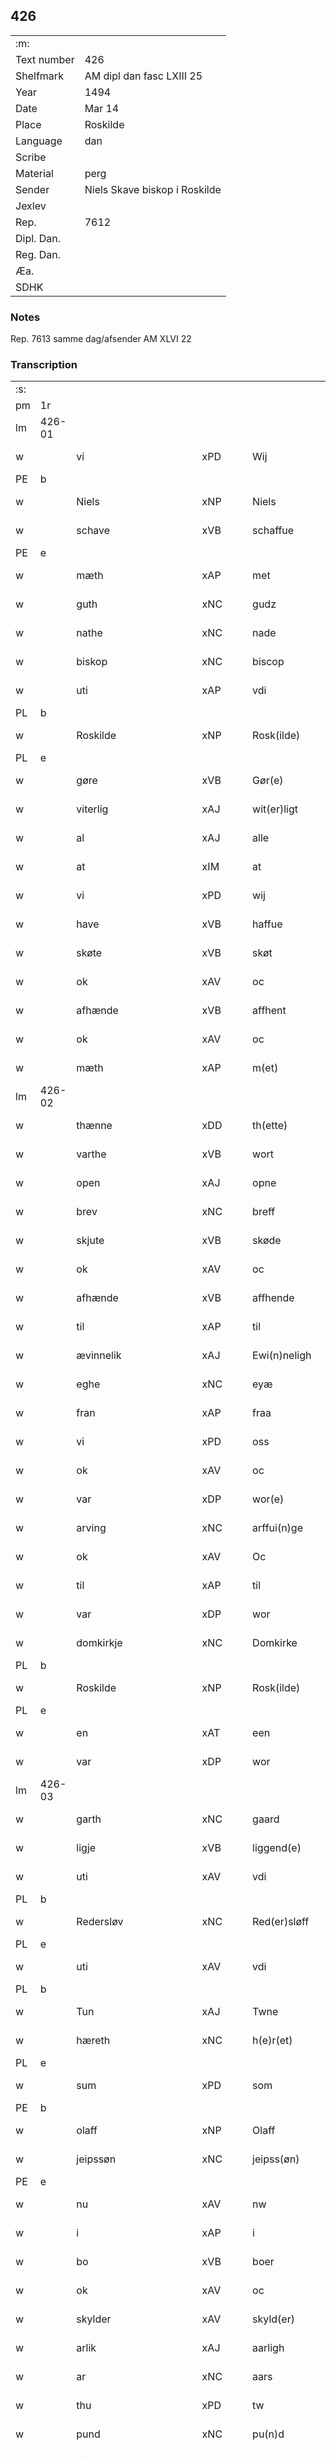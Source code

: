 ** 426
| :m:         |                               |
| Text number | 426                           |
| Shelfmark   | AM dipl dan fasc LXIII 25     |
| Year        | 1494                          |
| Date        | Mar 14                        |
| Place       | Roskilde                      |
| Language    | dan                           |
| Scribe      |                               |
| Material    | perg                          |
| Sender      | Niels Skave biskop i Roskilde |
| Jexlev      |                               |
| Rep.        | 7612                          |
| Dipl. Dan.  |                               |
| Reg. Dan.   |                               |
| Æa.         |                               |
| SDHK        |                               |

*** Notes
Rep. 7613 samme dag/afsender AM XLVI 22

*** Transcription
| :s: |        |                          |                |   |   |                       |                     |             |   |   |        |     |   |   |    |               |
| pm  | 1r     |                          |                |   |   |                       |                     |             |   |   |        |     |   |   |    |               |
| lm  | 426-01 |                          |                |   |   |                       |                     |             |   |   |        |     |   |   |    |               |
| w   |        | vi                       | xPD            |   |   | Wij                   | Wij                 |             |   |   |        | dan |   |   |    |        426-01 |
| PE  | b      |                          |                |   |   |                       |                     |             |   |   |        |     |   |   |    |               |
| w   |        | Niels                    | xNP            |   |   | Niels                 | Nıel               |             |   |   |        | dan |   |   |    |        426-01 |
| w   |        | schave                   | xVB            |   |   | schaffue              | ſchaffue            |             |   |   |        | dan |   |   |    |        426-01 |
| PE  | e      |                          |                |   |   |                       |                     |             |   |   |        |     |   |   |    |               |
| w   |        | mæth                     | xAP            |   |   | met                   | met                 |             |   |   |        | dan |   |   |    |        426-01 |
| w   |        | guth                     | xNC            |   |   | gudz                  | gudz                |             |   |   |        | dan |   |   |    |        426-01 |
| w   |        | nathe                    | xNC            |   |   | nade                  | nade                |             |   |   |        | dan |   |   |    |        426-01 |
| w   |        | biskop                   | xNC            |   |   | biscop                | bıſcop              |             |   |   |        | dan |   |   |    |        426-01 |
| w   |        | uti                      | xAP            |   |   | vdi                   | vdı                 |             |   |   |        | dan |   |   |    |        426-01 |
| PL  | b      |                          |                |   |   |                       |                     |             |   |   |        |     |   |   |    |               |
| w   |        | Roskilde                 | xNP            |   |   | Rosk(ilde)            | Roſkꝭͤ               |             |   |   |        | dan |   |   |    |        426-01 |
| PL  | e      |                          |                |   |   |                       |                     |             |   |   |        |     |   |   |    |               |
| w   |        | gøre                     | xVB            |   |   | Gør(e)                | Gøꝛ                |             |   |   |        | dan |   |   |    |        426-01 |
| w   |        | viterlig                 | xAJ            |   |   | wit(er)ligt           | wıtligt            |             |   |   |        | dan |   |   |    |        426-01 |
| w   |        | al                       | xAJ            |   |   | alle                  | alle                |             |   |   |        | dan |   |   |    |        426-01 |
| w   |        | at                       | xIM            |   |   | at                    | at                  |             |   |   |        | dan |   |   |    |        426-01 |
| w   |        | vi                       | xPD            |   |   | wij                   | wij                 |             |   |   |        | dan |   |   |    |        426-01 |
| w   |        | have                     | xVB            |   |   | haffue                | haffue              |             |   |   |        | dan |   |   |    |        426-01 |
| w   |        | skøte                    | xVB            |   |   | skøt                  | ſkøt                |             |   |   |        | dan |   |   |    |        426-01 |
| w   |        | ok                       | xAV            |   |   | oc                    | oc                  |             |   |   |        | dan |   |   |    |        426-01 |
| w   |        | afhænde                  | xVB            |   |   | affhent               | affhent             |             |   |   |        | dan |   |   |    |        426-01 |
| w   |        | ok                       | xAV            |   |   | oc                    | oc                  |             |   |   |        | dan |   |   |    |        426-01 |
| w   |        | mæth                     | xAP            |   |   | m(et)                 | mꝫ                  |             |   |   |        | dan |   |   |    |        426-01 |
| lm  | 426-02 |                          |                |   |   |                       |                     |             |   |   |        |     |   |   |    |               |
| w   |        | thænne                   | xDD            |   |   | th(ette)              | thꝫͤ                 |             |   |   |        | dan |   |   |    |        426-02 |
| w   |        | varthe                   | xVB            |   |   | wort                  | woꝛt                |             |   |   |        | dan |   |   |    |        426-02 |
| w   |        | open                     | xAJ            |   |   | opne                  | opne                |             |   |   |        | dan |   |   |    |        426-02 |
| w   |        | brev                     | xNC            |   |   | breff                 | bꝛeff               |             |   |   |        | dan |   |   |    |        426-02 |
| w   |        | skjute                   | xVB            |   |   | skøde                 | ſkøde               |             |   |   |        | dan |   |   |    |        426-02 |
| w   |        | ok                       | xAV            |   |   | oc                    | oc                  |             |   |   |        | dan |   |   |    |        426-02 |
| w   |        | afhænde                  | xVB            |   |   | affhende              | affhende            |             |   |   |        | dan |   |   |    |        426-02 |
| w   |        | til                      | xAP            |   |   | til                   | til                 |             |   |   |        | dan |   |   |    |        426-02 |
| w   |        | ævinnelik                | xAJ            |   |   | Ewi(n)neligh          | Ewı̅nelıgh           |             |   |   |        | dan |   |   |    |        426-02 |
| w   |        | eghe                     | xNC            |   |   | eyæ                   | eyæ                 |             |   |   |        | dan |   |   |    |        426-02 |
| w   |        | fran                     | xAP            |   |   | fraa                  | fraa                |             |   |   |        | dan |   |   |    |        426-02 |
| w   |        | vi                       | xPD            |   |   | oss                   | oſſ                 |             |   |   |        | dan |   |   |    |        426-02 |
| w   |        | ok                       | xAV            |   |   | oc                    | oc                  |             |   |   |        | dan |   |   |    |        426-02 |
| w   |        | var                      | xDP            |   |   | wor(e)                | woꝛ                |             |   |   |        | dan |   |   |    |        426-02 |
| w   |        | arving                   | xNC            |   |   | arffui(n)ge           | aꝛffuı̅ge            |             |   |   |        | dan |   |   |    |        426-02 |
| w   |        | ok                       | xAV            |   |   | Oc                    | Oc                  |             |   |   |        | dan |   |   |    |        426-02 |
| w   |        | til                      | xAP            |   |   | til                   | til                 |             |   |   |        | dan |   |   |    |        426-02 |
| w   |        | var                      | xDP            |   |   | wor                   | woꝛ                 |             |   |   |        | dan |   |   |    |        426-02 |
| w   |        | domkirkje                | xNC            |   |   | Domkirke              | Domkırke            |             |   |   |        | dan |   |   |    |        426-02 |
| PL  | b      |                          |                |   |   |                       |                     |             |   |   |        |     |   |   |    |               |
| w   |        | Roskilde                 | xNP            |   |   | Rosk(ilde)            | Roſkꝭͤ               |             |   |   |        | dan |   |   |    |        426-02 |
| PL  | e      |                          |                |   |   |                       |                     |             |   |   |        |     |   |   |    |               |
| w   |        | en                       | xAT            |   |   | een                   | ee                 |             |   |   |        | dan |   |   |    |        426-02 |
| w   |        | var                      | xDP            |   |   | wor                   | woꝛ                 |             |   |   |        | dan |   |   |    |        426-02 |
| lm  | 426-03 |                          |                |   |   |                       |                     |             |   |   |        |     |   |   |    |               |
| w   |        | garth                    | xNC            |   |   | gaard                 | gaaꝛd               |             |   |   |        | dan |   |   |    |        426-03 |
| w   |        | ligje                    | xVB            |   |   | liggend(e)            | lıggen             |             |   |   |        | dan |   |   |    |        426-03 |
| w   |        | uti                      | xAV            |   |   | vdi                   | vdi                 |             |   |   |        | dan |   |   |    |        426-03 |
| PL  | b      |                          |                |   |   |                       |                     |             |   |   |        |     |   |   |    |               |
| w   |        | Redersløv                | xNC            |   |   | Red(er)sløff          | Redſløff           |             |   |   |        | dan |   |   |    |        426-03 |
| PL  | e      |                          |                |   |   |                       |                     |             |   |   |        |     |   |   |    |               |
| w   |        | uti                      | xAV            |   |   | vdi                   | vdı                 |             |   |   |        | dan |   |   |    |        426-03 |
| PL  | b      |                          |                |   |   |                       |                     |             |   |   |        |     |   |   |    |               |
| w   |        | Tun                      | xAJ            |   |   | Twne                  | Twne                |             |   |   |        | dan |   |   |    |        426-03 |
| w   |        | hæreth                   | xNC            |   |   | h(e)r(et)             | h̅rꝭͭ                 |             |   |   |        | dan |   |   |    |        426-03 |
| PL  | e      |                          |                |   |   |                       |                     |             |   |   |        |     |   |   |    |               |
| w   |        | sum                      | xPD            |   |   | som                   | ſo                 |             |   |   |        | dan |   |   |    |        426-03 |
| PE  | b      |                          |                |   |   |                       |                     |             |   |   |        |     |   |   |    |               |
| w   |        | olaff                    | xNP            |   |   | Olaff                 | Olaff               |             |   |   |        | dan |   |   |    |        426-03 |
| w   |        | jeipssøn                 | xNC            |   |   | jeipss(øn)            | ȷeıpſ              |             |   |   |        | dan |   |   |    |        426-03 |
| PE  | e      |                          |                |   |   |                       |                     |             |   |   |        |     |   |   |    |               |
| w   |        | nu                       | xAV            |   |   | nw                    | nw                  |             |   |   |        | dan |   |   |    |        426-03 |
| w   |        | i                        | xAP            |   |   | i                     | i                   |             |   |   |        | dan |   |   | =  |        426-03 |
| w   |        | bo                       | xVB            |   |   | boer                  | boer                |             |   |   |        | dan |   |   | == |        426-03 |
| w   |        | ok                       | xAV            |   |   | oc                    | oc                  |             |   |   |        | dan |   |   |    |        426-03 |
| w   |        | skylder                  | xAV            |   |   | skyld(er)             | ſkyld              |             |   |   |        | dan |   |   |    |        426-03 |
| w   |        | arlik                    | xAJ            |   |   | aarligh               | aaꝛlıgh             |             |   |   |        | dan |   |   |    |        426-03 |
| w   |        | ar                       | xNC            |   |   | aars                  | aaꝛ                |             |   |   |        | dan |   |   |    |        426-03 |
| w   |        | thu                      | xPD            |   |   | tw                    | tw                  |             |   |   |        | dan |   |   |    |        426-03 |
| w   |        | pund                     | xNC            |   |   | pu(n)d                | pu̅d                 |             |   |   |        | dan |   |   |    |        426-03 |
| w   |        | bjug                     | xNC            |   |   | byg                   | byg                 |             |   |   |        | dan |   |   |    |        426-03 |
| w   |        | til                      | xAP            |   |   | til                   | tıl                 |             |   |   |        | dan |   |   |    |        426-03 |
| w   |        | landgilde                | xNC            |   |   | land¦gilde            | land¦gılde          |             |   |   |        | dan |   |   |    | 426-03—426-04 |
| w   |        | ok                       | xAV            |   |   | oc                    | oc                  |             |   |   |        | dan |   |   |    |        426-04 |
| w   |        | en                       | xAT            |   |   | een                   | ee                 |             |   |   |        | dan |   |   |    |        426-04 |
| w   |        | skilling                 | xNC            |   |   | s(killing)            |                    |             |   |   |        | dan |   |   |    |        426-04 |
| w   |        | grot                     | xNC            |   |   | g(rot)                | gꝭ                  |             |   |   |        | dan |   |   |    |        426-04 |
| w   |        | mæth                     | xAP            |   |   | m(et)                 | mꝫ                  |             |   |   |        | dan |   |   |    |        426-04 |
| w   |        | anner                    | xPD            |   |   | andr(e)               | andꝛ               |             |   |   |        | dan |   |   |    |        426-04 |
| w   |        | bithje                   | xVB            |   |   | bedher                | bedher              |             |   |   |        | dan |   |   |    |        426-04 |
| p   |        | /                        | XX             |   |   | /                     | /                   |             |   |   |        | dan |   |   |    |        426-04 |
| w   |        | mæth                     | xAP            |   |   | m(et)                 | mꝫ                  |             |   |   |        | dan |   |   |    |        426-04 |
| w   |        | alt                      | xAV            |   |   | alt                   | alt                 |             |   |   |        | dan |   |   |    |        426-04 |
| w   |        | fornævnd                 | xAJ            |   |   | for(nefnde)           | foꝛᷠͤ                 |             |   |   |        | dan |   |   |    |        426-04 |
| w   |        | gotzes                   | xVB            |   |   | gotzes                | gotze              |             |   |   |        | dan |   |   |    |        426-04 |
| w   |        | ræt                      | xAJ            |   |   | r(e)ttæ               | rttæ               |             |   |   |        | dan |   |   |    |        426-04 |
| w   |        | tilligjelse              | xNC            |   |   | tilligelsæ            | tıllıgelſæ          |             |   |   |        | dan |   |   |    |        426-04 |
| w   |        | sum                      | xRP            |   |   | Som                   | o                 |             |   |   |        | dan |   |   |    |        426-04 |
| w   |        | være                     | xVB            |   |   | ær                    | ær                  |             |   |   |        | dan |   |   |    |        426-04 |
| w   |        | aker                     | xNC            |   |   | agh(e)r               | aghꝛ̅                |             |   |   |        | dan |   |   |    |        426-04 |
| w   |        | æng                      | xNC            |   |   | æng                   | æng                 |             |   |   |        | dan |   |   |    |        426-04 |
| w   |        | skogh                    | xNC            |   |   | Skow                  | kow                |             |   |   |        | dan |   |   |    |        426-04 |
| w   |        | mark                     | xNC            |   |   | mark                  | maꝛk                |             |   |   |        | dan |   |   |    |        426-04 |
| w   |        | fiskevantn               | xAV            |   |   | fiskewantn            | fıſkewant          |             |   |   |        | dan |   |   |    |        426-04 |
| lm  | 426-05 |                          |                |   |   |                       |                     |             |   |   |        |     |   |   |    |               |
| w   |        | vat                      | xAJ            |   |   | wot                   | wot                 |             |   |   |        | dan |   |   |    |        426-05 |
| w   |        | ok                       | xAV            |   |   | oc                    | oc                  |             |   |   |        | dan |   |   |    |        426-05 |
| w   |        | thyr                     | xAJ            |   |   | tywrt                 | tywꝛt               |             |   |   |        | dan |   |   |    |        426-05 |
| w   |        | enchtet                  | lat            |   |   | enchtet               | enchtet             |             |   |   |        | dan |   |   |    |        426-05 |
| w   |        | vndtentake               | xVB            |   |   | vndt(e)ntaget         | vndtn̅taget          |             |   |   |        | dan |   |   |    |        426-05 |
| w   |        | mæth                     | xAP            |   |   | met                   | met                 |             |   |   |        | dan |   |   |    |        426-05 |
| w   |        | svadan                   | xAV            |   |   | swadant               | ſwadant             |             |   |   |        | dan |   |   |    |        426-05 |
| w   |        | forarth                  | xAJ            |   |   | forord                | foꝛoꝛd              |             |   |   |        | dan |   |   |    |        426-05 |
| w   |        | ok                       | xAV            |   |   | oc                    | oc                  |             |   |   |        | dan |   |   |    |        426-05 |
| w   |        | vilkor                   | xNC            |   |   | wilkor                | wılkoꝛ              |             |   |   |        | dan |   |   |    |        426-05 |
| w   |        | at                       | xIM            |   |   | At                    | At                  |             |   |   |        | dan |   |   |    |        426-05 |
| w   |        | kirkeværye               | xNC            |   |   | kirkewæryæ            | kirkewæꝛyæ          |             |   |   |        | dan |   |   |    |        426-05 |
| w   |        | til                      | xAP            |   |   | til                   | tıl                 |             |   |   |        | dan |   |   |    |        426-05 |
| w   |        | fornævnd                 | xAJ            |   |   | for(nefnde)           | foꝛͩͤ                 |             |   |   |        | dan |   |   |    |        426-05 |
| w   |        | var                      | xDP            |   |   | wor                   | woꝛ                 |             |   |   |        | dan |   |   |    |        426-05 |
| w   |        | domkirkje                | xNC            |   |   | Domkirke              | Domkırke            |             |   |   |        | dan |   |   |    |        426-05 |
| w   |        | sum                      | xRP            |   |   | som                   | ſo                 |             |   |   |        | dan |   |   |    |        426-05 |
| w   |        | nu                       | xAV            |   |   | nw                    | nw                  |             |   |   |        | dan |   |   |    |        426-05 |
| lm  | 426-06 |                          |                |   |   |                       |                     |             |   |   |        |     |   |   |    |               |
| w   |        | are                      | xNC            |   |   | ar(e)                 | aꝛ                 |             |   |   |        | dan |   |   |    |        426-06 |
| p   |        | ,                        | XX             |   |   | ,                     | ,                   |             |   |   |        | dan |   |   |    |        426-06 |
| w   |        | ok                       | xAV            |   |   | oc                    | oc                  |             |   |   |        | dan |   |   |    |        426-06 |
| w   |        | thænne                   | xDD            |   |   | the                   | the                 |             |   |   |        | dan |   |   |    |        426-06 |
| w   |        | æfter                    | xAP            |   |   | efft(er)              | efft               |             |   |   |        | dan |   |   |    |        426-06 |
| w   |        | thæn                     | xAT            |   |   | th(e)m                | thm̅                 |             |   |   |        | dan |   |   |    |        426-06 |
| w   |        | tilskyckende             | xAJ            |   |   | tilskyckend(e)        | tılſkycken         |             |   |   |        | dan |   |   |    |        426-06 |
| w   |        | varthe                   | xVB            |   |   | worde                 | woꝛde               |             |   |   |        | dan |   |   |    |        426-06 |
| w   |        | skule                    | xVB            |   |   | skullæ                | ſkullæ              |             |   |   |        | dan |   |   |    |        426-06 |
| w   |        | have                     | xVB            |   |   | haffue                | haffue              |             |   |   |        | dan |   |   |    |        426-06 |
| w   |        | fornævnd                 | xAJ            |   |   | for(nefnde)           | foꝛͩͤ                 |             |   |   |        | dan |   |   |    |        426-06 |
| w   |        | garth                    | xNC            |   |   | gard                  | gaꝛd                |             |   |   |        | dan |   |   |    |        426-06 |
| w   |        | uti                      | xAP            |   |   | vdi                   | vdi                 |             |   |   |        | dan |   |   |    |        426-06 |
| w   |        | thæn                     | xPD            |   |   | ther(is)              | therꝭ               |             |   |   |        | dan |   |   |    |        426-06 |
| w   |        | forsvar                  | xNC            |   |   | forswar               | foꝛſwaꝛ             |             |   |   |        | dan |   |   |    |        426-06 |
| w   |        | sum                      | xRP            |   |   | som                   | ſo                 |             |   |   |        | dan |   |   |    |        426-06 |
| w   |        | anner                    | xPD            |   |   | andr(e)               | andꝛ               |             |   |   |        | dan |   |   |    |        426-06 |
| w   |        | kirkens                  | xAJ            |   |   | kirkens               | kırken             |             |   |   |        | dan |   |   |    |        426-06 |
| w   |        | goths                    | xNC            |   |   | gotz                  | gotz                |             |   |   |        | dan |   |   |    |        426-06 |
| w   |        | thær                     | xAV            |   |   | th(e)r                | thꝛ̅                 |             |   |   |        | dan |   |   |    |        426-06 |
| w   |        | ligje                    | xVB            |   |   | ligg(er)              | lıgg               |             |   |   |        | dan |   |   |    |        426-06 |
| w   |        | ad                       | lat            |   |   | ad                    | ad                  |             |   |   |        | lat |   |   |    |        426-06 |
| lm  | 426-07 |                          |                |   |   |                       |                     |             |   |   |        |     |   |   |    |               |
| w   |        | fabricam                 | xNC            |   |   | fabrica(m)            | fabꝛıca̅             |             |   |   |        | lat |   |   |    |        426-07 |
| w   |        | ok                       | xAV            |   |   | oc                    | oc                  |             |   |   |        | dan |   |   |    |        426-07 |
| w   |        | give                     | xVB            |   |   | giffue                | gıffue              |             |   |   |        | dan |   |   |    |        426-07 |
| w   |        | thær                     | xAV            |   |   | th(e)r                | thꝛ̅                 |             |   |   |        | dan |   |   |    |        426-07 |
| w   |        | vtav                     | xNC            |   |   | vtaff                 | vtaff               |             |   |   |        | dan |   |   |    |        426-07 |
| w   |        | hvær                     | xPD            |   |   | hw(er)t               | hwt                |             |   |   |        | dan |   |   |    |        426-07 |
| w   |        | ar                       | xNC            |   |   | aar                   | aaꝛ                 |             |   |   |        | dan |   |   |    |        426-07 |
| w   |        | til                      | xAP            |   |   | til                   | tıl                 |             |   |   |        | dan |   |   |    |        426-07 |
| w   |        | goth                     | xAJ            |   |   | gode                  | gode                |             |   |   |        | dan |   |   |    |        426-07 |
| w   |        | rethe                    | xNC            |   |   | r(e)de                | rde                |             |   |   |        | dan |   |   |    |        426-07 |
| w   |        | thu                      | xPD            |   |   | tw                    | tw                  |             |   |   |        | dan |   |   |    |        426-07 |
| w   |        | pund                     | xNC            |   |   | p(und)                | p                  |             |   |   | de-sup | dan |   |   |    |        426-07 |
| w   |        | bjug                     | xNC            |   |   | byg                   | byg                 |             |   |   |        | dan |   |   |    |        426-07 |
| w   |        | ok                       | xAV            |   |   | oc                    | oc                  |             |   |   |        | dan |   |   |    |        426-07 |
| w   |        | i                        | xPD            |   |   | i                     | i                   |             |   |   |        | dan |   |   |    |        426-07 |
| w   |        | skilling                 | xNC            |   |   | s(killing)            |                    |             |   |   |        | dan |   |   |    |        426-07 |
| w   |        | grot                     | xNC            |   |   | g(rot)                | gꝭ                  |             |   |   |        | dan |   |   |    |        426-07 |
| w   |        | at                       | xAV            |   |   | At                    | At                  |             |   |   |        | dan |   |   |    |        426-07 |
| w   |        | fornøge                  | xNC            |   |   | fornøge               | foꝛnøge             |             |   |   |        | dan |   |   |    |        426-07 |
| w   |        | ok                       | xAV            |   |   | oc                    | oc                  |             |   |   |        | dan |   |   |    |        426-07 |
| w   |        | betale                   | xVB            |   |   | betale                | betale              |             |   |   |        | dan |   |   |    |        426-07 |
| w   |        | mæth                     | xAP            |   |   | m(et)                 | mꝫ                  |             |   |   |        | dan |   |   |    |        426-07 |
| w   |        | thænne                   | xDD            |   |   | th(e)n                | thn̅                 |             |   |   |        | dan |   |   |    |        426-07 |
| w   |        | perosne                  | xNC            |   |   | p(er)osne             | ꝑſone               |             |   |   |        | dan |   |   |    |        426-07 |
| w   |        | sum                      | xRP            |   |   | Som                   | o                 |             |   |   |        | dan |   |   |    |        426-07 |
| lm  | 426-08 |                          |                |   |   |                       |                     |             |   |   |        |     |   |   |    |               |
| w   |        | klockere                 | xNC            |   |   | klocker(e)            | klockeꝛ            |             |   |   |        | dan |   |   |    |        426-08 |
| w   |        | være                     | xVB            |   |   | wær(e)                | wæꝛ                |             |   |   |        | dan |   |   |    |        426-08 |
| w   |        | skule                    | xVB            |   |   | skal                  | ſkal                |             |   |   |        | dan |   |   |    |        426-08 |
| w   |        | uti                      | xAV            |   |   | vdi                   | vdi                 |             |   |   |        | dan |   |   |    |        426-08 |
| w   |        | fornævnd                 | xAJ            |   |   | for(nefnde)           | foꝛͩͤ                 |             |   |   |        | dan |   |   |    |        426-08 |
| w   |        | var                      | xDP            |   |   | wor                   | woꝛ                 |             |   |   |        | dan |   |   |    |        426-08 |
| w   |        | domkirkje                | xNC            |   |   | Domkirke              | Domkırke            |             |   |   |        | dan |   |   |    |        426-08 |
| w   |        | forskjute                | xVB            |   |   | for                   | foꝛ                 |             |   |   |        | dan |   |   |    |        426-08 |
| w   |        | tynsse                   | xNC            |   |   | tynsse                | tynſſe              |             |   |   |        | dan |   |   |    |        426-08 |
| w   |        | ok                       | xAV            |   |   | oc                    | oc                  |             |   |   |        | dan |   |   |    |        426-08 |
| w   |        | thjaneste                | xNC            |   |   | thieneste             | thieneſte           |             |   |   |        | dan |   |   |    |        426-08 |
| w   |        | sum                      | xRP            |   |   | som                   | ſo                 |             |   |   |        | dan |   |   |    |        426-08 |
| w   |        | vith                     | xAJ            |   |   | wij                   | wij                 |             |   |   |        | dan |   |   |    |        426-08 |
| w   |        | nu                       | xAV            |   |   | nw                    | nw                  |             |   |   |        | dan |   |   |    |        426-08 |
| w   |        | nylik                    | xAJ            |   |   | nylige                | nylıge              |             |   |   |        | dan |   |   |    |        426-08 |
| w   |        | mæth                     | xAP            |   |   | m(et)                 | mꝫ                  |             |   |   |        | dan |   |   |    |        426-08 |
| w   |        | varthe                   | xVB            |   |   | wort                  | woꝛt                |             |   |   |        | dan |   |   |    |        426-08 |
| w   |        | Elskelik                 | xAJ            |   |   | Elske(lige)           | Elſkeᷚͤ               |             |   |   |        | dan |   |   |    |        426-08 |
| w   |        | kapitel                  | xNC            |   |   | Capitels              | Capıtel            |             |   |   |        | dan |   |   |    |        426-08 |
| lm  | 426-09 |                          |                |   |   |                       |                     |             |   |   |        |     |   |   |    |               |
| w   |        | samthykje                | xNC            |   |   | samtyckæ              | ſamtyckæ            |             |   |   |        | dan |   |   |    |        426-09 |
| w   |        | ok                       | xAV            |   |   | oc                    | oc                  |             |   |   |        | dan |   |   |    |        426-09 |
| w   |        | fuldburd                 | xAJ            |   |   | fuldburd              | fuldbuꝛd            |             |   |   |        | dan |   |   |    |        426-09 |
| w   |        | uti                      | xAV            |   |   | vdi                   | vdı                 |             |   |   |        | dan |   |   |    |        426-09 |
| w   |        | fornævnd                 | xAJ            |   |   | for(nefnde)           | foꝛͩͤ                 |             |   |   |        | dan |   |   |    |        426-09 |
| w   |        | var                      | xDP            |   |   | wor                   | woꝛ                 |             |   |   |        | dan |   |   |    |        426-09 |
| w   |        | domkirkje                | xNC            |   |   | Domkirke              | Domkırke            |             |   |   |        | dan |   |   |    |        426-09 |
| w   |        | skikke                   | xVB            |   |   | skicket               | ſkıcket             |             |   |   |        | dan |   |   |    |        426-09 |
| w   |        | have                     | xVB            |   |   | haffue                | haffue              |             |   |   |        | dan |   |   |    |        426-09 |
| w   |        | uti                      | xAP            |   |   | vdi                   | vdi                 |             |   |   |        | dan |   |   |    |        426-09 |
| w   |        | sva                      | xAV            |   |   | Swa                   | wa                 |             |   |   |        | dan |   |   |    |        426-09 |
| w   |        | mate                     | xNC            |   |   | madhe                 | madhe               |             |   |   |        | dan |   |   |    |        426-09 |
| w   |        | at                       | xIM            |   |   | At                    | At                  |             |   |   |        | dan |   |   |    |        426-09 |
| w   |        | hva                      | xPD            |   |   | hwo                   | hwo                 |             |   |   |        | dan |   |   |    |        426-09 |
| w   |        | sum                      | xRP            |   |   | som                   | ſo                 |             |   |   |        | dan |   |   |    |        426-09 |
| w   |        | klockere                 | xNC            |   |   | klocker(e)            | klockeꝛ            |             |   |   |        | dan |   |   |    |        426-09 |
| w   |        | være                     | xVB            |   |   | ær                    | ær                  |             |   |   |        | dan |   |   |    |        426-09 |
| lm  | 426-10 |                          |                |   |   |                       |                     |             |   |   |        |     |   |   |    |               |
| w   |        | thæn                     | xAT            |   |   | th(e)n                | thn̅                 |             |   |   |        | dan |   |   |    |        426-10 |
| w   |        | ene                      | xAJ            |   |   | ene                   | ene                 |             |   |   |        | dan |   |   |    |        426-10 |
| w   |        | æfter                    | xAP            |   |   | efft(er)              | efft               |             |   |   |        | dan |   |   |    |        426-10 |
| w   |        | thæn                     | xAT            |   |   | th(e)n                | thn̅                 |             |   |   |        | dan |   |   |    |        426-10 |
| w   |        | anner                    | xPD            |   |   | a(n)nen               | a̅ne                |             |   |   |        | dan |   |   |    |        426-10 |
| p   |        | /                        | XX             |   |   | /                     | /                   |             |   |   |        | dan |   |   |    |        426-10 |
| w   |        | hvær                     | xPD            |   |   | hwer                  | hweꝛ                |             |   |   |        | dan |   |   |    |        426-10 |
| w   |        | dagh                     | xNC            |   |   | dagh                  | dagh                |             |   |   |        | dan |   |   |    |        426-10 |
| w   |        | hærre                    | xNC            |   |   | h(e)r                 | h̅ꝛ                  |             |   |   |        | dan |   |   |    |        426-10 |
| w   |        | æfter                    | xAP            |   |   | efft(er)              | efft               |             |   |   |        | dan |   |   |    |        426-10 |
| w   |        | til                      | xAP            |   |   | til                   | til                 |             |   |   |        | dan |   |   |    |        426-10 |
| w   |        | evigh                    | xAJ            |   |   | ewigh                 | ewıgh               |             |   |   |        | dan |   |   |    |        426-10 |
| w   |        | tith                     | xNC            |   |   | tidh                  | tidh                |             |   |   |        | dan |   |   |    |        426-10 |
| w   |        | skule                    | xVB            |   |   | skal                  | ſkal                |             |   |   |        | dan |   |   |    |        426-10 |
| p   |        | /                        | XX             |   |   | /                     | /                   |             |   |   |        | dan |   |   |    |        426-10 |
| w   |        | thænne                   | xDD            |   |   | the                   | the                 |             |   |   |        | dan |   |   |    |        426-10 |
| w   |        | helligetrefoldighet      | xNC            |   |   | helligetr(e)foldighet | hellıgetꝛfoldıghet |             |   |   |        | dan |   |   |    |        426-10 |
| w   |        | til                      | xAP            |   |   | til                   | til                 |             |   |   |        | dan |   |   |    |        426-10 |
| w   |        | lov                      | xNC            |   |   | loff                  | loff                |             |   |   |        | dan |   |   |    |        426-10 |
| w   |        | hether                   | xNC            |   |   | hedh(e)r              | hedhꝛ              |             |   |   |        | dan |   |   |    |        426-10 |
| w   |        | ok                       | xAV            |   |   | oc                    | oc                  |             |   |   |        | dan |   |   |    |        426-10 |
| w   |        | være                     | xVB            |   |   | ære                   | ære                 |             |   |   |        | dan |   |   |    |        426-10 |
| lm  | 426-11 |                          |                |   |   |                       |                     |             |   |   |        |     |   |   |    |               |
| w   |        | ok                       | xAV            |   |   | Oc                    | Oc                  |             |   |   |        | dan |   |   |    |        426-11 |
| w   |        | for                      | xAP            |   |   | for                   | foꝛ                 |             |   |   |        | dan |   |   |    |        426-11 |
| w   |        | var                      | xDP            |   |   | wor                   | woꝛ                 |             |   |   |        | dan |   |   |    |        426-11 |
| w   |        | hærre                    | xNC            |   |   | h(er)r(is)            | h̅rꝭ                 |             |   |   |        | dan |   |   |    |        426-11 |
| w   |        | Jhesu                    | XX             |   |   | Jh(es)u               | Jh̅u                 |             |   |   |        | lat |   |   |    |        426-11 |
| w   |        | Christi                  | xAJ            |   |   | (Christi)             | x̅pı                 |             |   |   |        | lat |   |   |    |        426-11 |
| w   |        | pynes                    | xAJ            |   |   | pynes                 | pyne               |             |   |   |        | dan |   |   |    |        426-11 |
| w   |        | ok                       | xAV            |   |   | Oc                    | Oc                  |             |   |   |        | dan |   |   |    |        426-11 |
| w   |        | Jmfrve                   | xNA            |   |   | Jmfrw                 | Jmfrw               |             |   |   |        | dan |   |   |    |        426-11 |
| w   |        | marrie                   | xNC            |   |   | mar(ri)e              | maꝛe               |             |   |   |        | dan |   |   |    |        426-11 |
| w   |        | metlidelse               | xNC            |   |   | medlidelsæ            | medlıdelſæ          |             |   |   |        | dan |   |   |    |        426-11 |
| w   |        | Amynnælse                | xAV            |   |   | Amy(n)nelsæ           | Amy̅nelſæ            |             |   |   |        | dan |   |   |    |        426-11 |
| w   |        | for                      | xAP            |   |   | for                   | foꝛ                 |             |   |   |        | dan |   |   |    |        426-11 |
| w   |        | være                     | xVB            |   |   | wor                   | woꝛ                 |             |   |   |        | dan |   |   |    |        426-11 |
| w   |        | o                        | xIT            |   |   | o                     | o                   |             |   |   |        | dan |   |   |    |        426-11 |
| w   |        | være                     | xVB            |   |   | wor(e)                | woꝛ                |             |   |   |        | dan |   |   |    |        426-11 |
| w   |        | søsskens                 | xAJ            |   |   | søsskens              | ſøſſken            |             |   |   |        | dan |   |   |    |        426-11 |
| w   |        | ok                       | xAV            |   |   | och                   | och                 |             |   |   |        | dan |   |   |    |        426-11 |
| lm  | 426-12 |                          |                |   |   |                       |                     |             |   |   |        |     |   |   |    |               |
| w   |        | forældre                 | xNC            |   |   | forældr(e)s           | foꝛældꝛ           |             |   |   |        | dan |   |   |    |        426-12 |
| w   |        | syele                    | xVB            |   |   | syelæs                | ſyelæ              |             |   |   |        | dan |   |   |    |        426-12 |
| w   |        | salighat                 | xNC            |   |   | salighetz             | ſalıghetz           |             |   |   |        | dan |   |   |    |        426-12 |
| w   |        | skyld                    | xNC            |   |   | skyld                 | ſkyld               |             |   |   |        | dan |   |   |    |        426-12 |
| p   |        | /                        | XX             |   |   | /                     | /                   |             |   |   |        | dan |   |   |    |        426-12 |
| w   |        | ringe                    | xAJ            |   |   | Ringe                 | Ringe               |             |   |   |        | dan |   |   |    |        426-12 |
| w   |        | fyrste                   | xCS            |   |   | første                | føꝛſte              |             |   |   |        | dan |   |   |    |        426-12 |
| w   |        | clocken                  | xNC            |   |   | clocken               | clocke             |             |   |   |        | dan |   |   |    |        426-12 |
| w   |        | sla                      | xVB            |   |   | slaar                 | ſlaaꝛ               |             |   |   |        | dan |   |   |    |        426-12 |
| w   |        | tolv                     | xNA            |   |   | tolff                 | tolff               |             |   |   |        | dan |   |   |    |        426-12 |
| w   |        | um                       | xAV            |   |   | om                    | o                  |             |   |   |        | dan |   |   |    |        426-12 |
| w   |        | mytdaghen                | xAJ            |   |   | mytdagh(e)n           | mytdaghn̅            |             |   |   |        | dan |   |   |    |        426-12 |
| w   |        | thæn                     | xAT            |   |   | th(e)n                | thn̅                 |             |   |   |        | dan |   |   |    |        426-12 |
| w   |        | stor                     | xAJ            |   |   | Største               | tøꝛſte             |             |   |   |        | dan |   |   |    |        426-12 |
| w   |        | clokke                   | xNC            |   |   | clocke                | clocke              |             |   |   |        | dan |   |   |    |        426-12 |
| w   |        | uti                      | xAV            |   |   | vdi                   | vdi                 |             |   |   |        | dan |   |   |    |        426-12 |
| w   |        | thæn                     | xAT            |   |   | th(et)                | thꝫ                 |             |   |   |        | dan |   |   |    |        426-12 |
| w   |        | sunder                   | xAJ            |   |   | synd(e)r              | ſyndꝛ              |             |   |   |        | dan |   |   |    |        426-12 |
| lm  | 426-13 |                          |                |   |   |                       |                     |             |   |   |        |     |   |   |    |               |
| w   |        | torn                     | xNC            |   |   | torn                  | toꝛ                |             |   |   |        | dan |   |   |    |        426-13 |
| w   |        | hængje                   | xVB            |   |   | heng(er)              | heng               |             |   |   |        | dan |   |   |    |        426-13 |
| w   |        | ok                       | xAV            |   |   | oc                    | oc                  |             |   |   |        | dan |   |   |    |        426-13 |
| w   |        | tresynne                 | xAJ            |   |   | tr(e)sy(n)ne          | tꝛſy̅ne             |             |   |   |        | dan |   |   |    |        426-13 |
| w   |        | klempthe                 | xNC            |   |   | klempthe              | klempthe            |             |   |   |        | dan |   |   |    |        426-13 |
| w   |        | thær                     | xAV            |   |   | th(e)r                | thꝛ                |             |   |   |        | dan |   |   |    |        426-13 |
| w   |        | æfter                    | xAP            |   |   | efft(er)              | efft               |             |   |   |        | dan |   |   |    |        426-13 |
| w   |        | ok                       | xAV            |   |   | Oc                    | Oc                  |             |   |   |        | dan |   |   |    |        426-13 |
| w   |        | al                       | xAJ            |   |   | alle                  | alle                |             |   |   |        | dan |   |   |    |        426-13 |
| w   |        | thænne                   | xDD            |   |   | the                   | the                 |             |   |   |        | dan |   |   |    |        426-13 |
| w   |        | gothe                    | xNC            |   |   | gode                  | gode                |             |   |   |        | dan |   |   |    |        426-13 |
| w   |        | menneske                 | xAJ            |   |   | me(n)neske            | me̅neſke             |             |   |   |        | dan |   |   |    |        426-13 |
| w   |        | sum                      | xRP            |   |   | som                   | ſo                 |             |   |   |        | dan |   |   |    |        426-13 |
| w   |        | tha                      | xAV            |   |   | tha                   | tha                 |             |   |   |        | dan |   |   |    |        426-13 |
| w   |        | mæth                     | xAP            |   |   | met                   | met                 |             |   |   |        | dan |   |   |    |        426-13 |
| w   |        | gudelghe                 | xVB            |   |   | gudelighedh           | gudelıghedh         |             |   |   |        | dan |   |   |    |        426-13 |
| w   |        | hete                     | xVB            |   |   | hed(e)r               | hedꝛ               |             |   |   |        | dan |   |   |    |        426-13 |
| w   |        | thæn                     | xAT            |   |   | the                   | the                 |             |   |   |        | dan |   |   |    |        426-13 |
| w   |        | helagh                   | xAJ            |   |   | hellige               | hellıge             |             |   |   |        | dan |   |   |    |        426-13 |
| lm  | 426-14 |                          |                |   |   |                       |                     |             |   |   |        |     |   |   |    |               |
| w   |        | trefoldghe               | xVB            |   |   | t(re)foldighedh       | tfoldıghedh        |             |   |   |        | dan |   |   |    |        426-14 |
| w   |        | guth                     | xNC            |   |   | gutz                  | gutz                |             |   |   |        | dan |   |   |    |        426-14 |
| w   |        | sun                      | xNC            |   |   | søn                   | ſø                 |             |   |   |        | dan |   |   |    |        426-14 |
| w   |        | fyr                      | xAV            |   |   | for(e)                | foꝛ                |             |   |   |        | dan |   |   |    |        426-14 |
| w   |        | syn                      | xAJ            |   |   | syn                   | ſy                 |             |   |   |        | dan |   |   |    |        426-14 |
| w   |        | pyne                     | xAJ            |   |   | pyne                  | pyne                |             |   |   |        | dan |   |   |    |        426-14 |
| w   |        | ok                       | xAV            |   |   | oc                    | oc                  |             |   |   |        | dan |   |   |    |        426-14 |
| w   |        | jungfrue                 | xNC            |   |   | jomfrw                | ȷomfrw              |             |   |   |        | dan |   |   |    |        426-14 |
| w   |        | marrie                   | xNC            |   |   | mar(ri)e              | maꝛe               |             |   |   |        | dan |   |   |    |        426-14 |
| w   |        | for                      | xAP            |   |   | for                   | for                 |             |   |   |        | dan |   |   |    |        426-14 |
| w   |        | sin                      | xDP            |   |   | syn                   | ſy                 |             |   |   |        | dan |   |   |    |        426-14 |
| w   |        | metlidelse               | xNC            |   |   | medlidelsæ            | medlıdelſæ          |             |   |   |        | dan |   |   |    |        426-14 |
| w   |        | mæth                     | xAP            |   |   | m(et)                 | mꝫ                  |             |   |   |        | dan |   |   |    |        426-14 |
| w   |        | pater                    | lat            |   |   | p(ate)r               | p̅ꝛ                  |             |   |   |        | lat |   |   |    |        426-14 |
| w   |        | noster                   | xAJ            |   |   | n(oste)r              | n̅ꝛ                  |             |   |   |        | lat |   |   |    |        426-14 |
| w   |        | ok                       | xAV            |   |   | oc                    | oc                  |             |   |   |        | dan |   |   |    |        426-14 |
| w   |        | Aue                      | xAJ            |   |   | Aue                   | Aue                 |             |   |   |        | lat |   |   |    |        426-14 |
| w   |        | marria                   | xNC            |   |   | mar(ri)a              | maꝛa               |             |   |   |        | lat |   |   |    |        426-14 |
| w   |        | give                     | xVB            |   |   | giffue                | gıffue              |             |   |   |        | dan |   |   |    |        426-14 |
| w   |        | vi                       | xPD            |   |   | wij                   | wij                 |             |   |   |        | dan |   |   |    |        426-14 |
| lm  | 426-15 |                          |                |   |   |                       |                     |             |   |   |        |     |   |   |    |               |
| n   |        | xl                       | rom            |   |   | xl                    | xl                  |             |   |   |        | dan |   |   |    |        426-15 |
| w   |        | dagh                     | xNC            |   |   | dage                  | dage                |             |   |   |        | dan |   |   |    |        426-15 |
| w   |        | til                      | xAP            |   |   | til                   | tıl                 |             |   |   |        | dan |   |   |    |        426-15 |
| w   |        | afflath                  | xAJ            |   |   | affladh               | affladh             |             |   |   |        | dan |   |   |    |        426-15 |
| w   |        | ok                       | xAV            |   |   | Oc                    | Oc                  |             |   |   |        | dan |   |   |    |        426-15 |
| w   |        | antvore¦antyorgje¦antvor | xVB            |   |   | antworde              | antwoꝛde            |             |   |   |        | dan |   |   |    |        426-15 |
| w   |        | vith                     | xAJ            |   |   | wij                   | wij                 |             |   |   |        | dan |   |   |    |        426-15 |
| w   |        | nu                       | xAV            |   |   | nw                    | nw                  |             |   |   |        | dan |   |   |    |        426-15 |
| w   |        | straks                   | xAV            |   |   | st(ra)x               | ſtᷓx                 |             |   |   |        | dan |   |   |    |        426-15 |
| w   |        | mæth                     | xAP            |   |   | m(et)                 | mꝫ                  |             |   |   |        | dan |   |   |    |        426-15 |
| w   |        | thænne                   | xDD            |   |   | th(ette)              | thꝫͤ                 |             |   |   |        | dan |   |   |    |        426-15 |
| w   |        | varthe                   | xVB            |   |   | wort                  | woꝛt                |             |   |   |        | dan |   |   |    |        426-15 |
| w   |        | open                     | xAJ            |   |   | opne                  | opne                |             |   |   |        | dan |   |   |    |        426-15 |
| w   |        | brev                     | xNC            |   |   | breff                 | bꝛeff               |             |   |   |        | dan |   |   |    |        426-15 |
| w   |        | fran                     | xAP            |   |   | fraa                  | fraa                |             |   |   |        | dan |   |   |    |        426-15 |
| w   |        | vi                       | xPD            |   |   | oss                   | oſſ                 |             |   |   |        | dan |   |   |    |        426-15 |
| w   |        | ok                       | xAV            |   |   | oc                    | oc                  |             |   |   |        | dan |   |   |    |        426-15 |
| w   |        | var                      | xDP            |   |   | wor(e)                | woꝛ                |             |   |   |        | dan |   |   |    |        426-15 |
| w   |        | arving                   | xNC            |   |   | arffui(n)ge           | aꝛffuı̅ge            |             |   |   |        | dan |   |   |    |        426-15 |
| w   |        | ok                       | xAV            |   |   | Oc                    | Oc                  |             |   |   |        | dan |   |   |    |        426-15 |
| w   |        | til                      | xAP            |   |   | til                   | tıl                 |             |   |   |        | dan |   |   |    |        426-15 |
| w   |        | fornævnd                 | xAJ            |   |   | for(nefnde)           | foꝛͩͤ                 |             |   |   |        | dan |   |   |    |        426-15 |
| w   |        | kirkeværye               | xNA            |   |   | kir¦kewærye           | kır¦kewæꝛye         |             |   |   |        | dan |   |   |    | 426-15—426-16 |
| w   |        | sum                      | xRP            |   |   | som                   | ſo                 |             |   |   |        | dan |   |   |    |        426-16 |
| w   |        | nu                       | xAV            |   |   | nw                    | nw                  |             |   |   |        | dan |   |   |    |        426-16 |
| w   |        | ære                      | xNC            |   |   | ær(e)                 | æꝛ                 |             |   |   |        | dan |   |   |    |        426-16 |
| w   |        | ok                       | xAV            |   |   | oc                    | oc                  |             |   |   |        | dan |   |   |    |        426-16 |
| w   |        | kome                     | xVB            |   |   | ko(m)mend(e)          | ko̅men              |             |   |   |        | dan |   |   |    |        426-16 |
| w   |        | varthe                   | xVB            |   |   | worde                 | woꝛde               |             |   |   |        | dan |   |   |    |        426-16 |
| w   |        | fornævnd                 | xAJ            |   |   | for(nefnde)           | foꝛͩͤ                 |             |   |   |        | dan |   |   |    |        426-16 |
| w   |        | garth                    | xNC            |   |   | gord                  | goꝛd                |             |   |   |        | dan |   |   |    |        426-16 |
| w   |        | mæth                     | xAP            |   |   | m(et)                 | mꝫ                  |             |   |   |        | dan |   |   |    |        426-16 |
| w   |        | ald                      | xNC            |   |   | ald                   | ald                 |             |   |   |        | dan |   |   |    |        426-16 |
| w   |        | han                      | xPD            |   |   | hans                  | han                |             |   |   |        | dan |   |   |    |        426-16 |
| w   |        | tilligjelse              | xNC            |   |   | tilligelsæ            | tıllıgelſæ          |             |   |   |        | dan |   |   |    |        426-16 |
| p   |        | /                        | XX             |   |   | /                     | /                   |             |   |   |        | dan |   |   |    |        426-16 |
| w   |        | ok                       | xAV            |   |   | oc                    | oc                  |             |   |   |        | dan |   |   |    |        426-16 |
| w   |        | mæth                     | xAP            |   |   | m(et)                 | mꝫ                  |             |   |   |        | dan |   |   |    |        426-16 |
| w   |        | al                       | xAJ            |   |   | alle                  | alle                |             |   |   |        | dan |   |   |    |        426-16 |
| w   |        | thænne                   | xDD            |   |   | the                   | the                 |             |   |   |        | dan |   |   |    |        426-16 |
| w   |        | brev                     | xNC            |   |   | breff                 | bꝛeff               |             |   |   |        | dan |   |   |    |        426-16 |
| w   |        | ok                       | xAV            |   |   | oc                    | oc                  |             |   |   |        | dan |   |   |    |        426-16 |
| w   |        | rettighet                | xNC            |   |   | r(e)ttighet           | rttıghet           |             |   |   |        | dan |   |   |    |        426-16 |
| w   |        | sum                      | xRP            |   |   | som                   | ſo                 |             |   |   |        | dan |   |   |    |        426-16 |
| w   |        | vi                       | xPD            |   |   | wij                   | wıj                 |             |   |   |        | dan |   |   |    |        426-16 |
| lm  | 426-17 |                          |                |   |   |                       |                     |             |   |   |        |     |   |   |    |               |
| w   |        | thær                     | xAV            |   |   | th(e)r                | thꝛ                |             |   |   |        | dan |   |   |    |        426-17 |
| w   |        | til                      | xAP            |   |   | til                   | til                 |             |   |   |        | dan |   |   |    |        426-17 |
| w   |        | have                     | xVB            |   |   | haffue                | haffue              |             |   |   |        | dan |   |   |    |        426-17 |
| ad  | b      | scribe                   | xNC            |   |   | scribe                |                     | supralinear |   |   |        |     |   |   |    |               |
| w   |        | at                       | xIM            |   |   | at                    | at                  |             |   |   |        | dan |   |   |    |        426-17 |
| ad  | e      |                          |                |   |   |                       |                     |             |   |   |        |     |   |   |    |               |
| w   |        | nyte                     | xVB            |   |   | nyde                  | nyde                |             |   |   |        | dan |   |   |    |        426-17 |
| w   |        | ok                       | xAV            |   |   | oc                    | oc                  |             |   |   |        | dan |   |   |    |        426-17 |
| w   |        | bruke                    | xVB            |   |   | bruge                 | bꝛuge               |             |   |   |        | dan |   |   |    |        426-17 |
| w   |        | til                      | xAP            |   |   | til                   | til                 |             |   |   |        | dan |   |   |    |        426-17 |
| w   |        | ævinnelik                | xAJ            |   |   | ewi(n)neligh          | ewı̅nelıgh           |             |   |   |        | dan |   |   |    |        426-17 |
| w   |        | eghe                     | xNC            |   |   | eyæ                   | eyæ                 |             |   |   |        | dan |   |   |    |        426-17 |
| w   |        | upa                      | xAV            |   |   | paa                   | paa                 |             |   |   |        | dan |   |   |    |        426-17 |
| w   |        | fornævnd                 | xAJ            |   |   | for(nefnde)           | foꝛᷠͤ                 |             |   |   |        | dan |   |   |    |        426-17 |
| w   |        | være                     | xVB            |   |   | wor                   | woꝛ                 |             |   |   |        | dan |   |   |    |        426-17 |
| w   |        | domkirkes                | xAJ            |   |   | domkirkes             | domkırke           |             |   |   |        | dan |   |   |    |        426-17 |
| w   |        | vægh                     | xNC            |   |   | wegne                 | wegne               |             |   |   |        | dan |   |   |    |        426-17 |
| w   |        | uti                      | xAP            |   |   | vdi                   | vdi                 |             |   |   |        | dan |   |   |    |        426-17 |
| w   |        | sva                      | xAV            |   |   | swa                   | ſwa                 |             |   |   |        | dan |   |   |    |        426-17 |
| w   |        | mate                     | xNC            |   |   | madhe                 | madhe               |             |   |   |        | dan |   |   |    |        426-17 |
| w   |        | sum                      | xRP            |   |   | som                   | ſo                 |             |   |   |        | dan |   |   |    |        426-17 |
| w   |        | forscreffuit             | xNC            |   |   | forscr(effuit)        | foꝛſcꝛꝭͭ             |             |   |   |        | dan |   |   |    |        426-17 |
| lm  | 426-18 |                          |                |   |   |                       |                     |             |   |   |        |     |   |   |    |               |
| w   |        | sta                      | xVB            |   |   | standh(e)r            | ſtandh̅ꝛ             |             |   |   |        | dan |   |   |    |        426-18 |
| w   |        | ok                       | xAV            |   |   | Oc                    | Oc                  |             |   |   |        | dan |   |   |    |        426-18 |
| w   |        | kænne                    | xVB            |   |   | ke(n)nes              | ke̅ne               |             |   |   |        | dan |   |   |    |        426-18 |
| w   |        | vi                       | xPD            |   |   | wij                   | wij                 |             |   |   |        | dan |   |   |    |        426-18 |
| w   |        | vi                       | xPD            |   |   | oss                   | oſſ                 |             |   |   |        | dan |   |   |    |        426-18 |
| w   |        | ok                       | xAV            |   |   | oc                    | oc                  |             |   |   |        | dan |   |   |    |        426-18 |
| w   |        | var                      | xDP            |   |   | wor(e)                | woꝛ                |             |   |   |        | dan |   |   |    |        426-18 |
| w   |        | arving                   | xNC            |   |   | arffui(n)ge           | aꝛffuı̅ge            |             |   |   |        | dan |   |   |    |        426-18 |
| w   |        | æfter                    | xAP            |   |   | efft(er)              | efft               |             |   |   |        | dan |   |   |    |        426-18 |
| w   |        | thænne                   | xDD            |   |   | th(en)ne              | thn̅e                |             |   |   |        | dan |   |   |    |        426-18 |
| w   |        | dagh                     | xNC            |   |   | dagh                  | dagh                |             |   |   |        | dan |   |   |    |        426-18 |
| w   |        | ænge                     | xPD            |   |   | engh(e)n              | enghn̅               |             |   |   |        | dan |   |   |    |        426-18 |
| w   |        | rettighet                | xNC            |   |   | r(e)ttighet           | rttıghet           |             |   |   |        | dan |   |   |    |        426-18 |
| w   |        | at                       | xIM            |   |   | at                    | at                  |             |   |   |        | dan |   |   | =  |        426-18 |
| w   |        | have                     | xVB            |   |   | haffue                | haffue              |             |   |   |        | dan |   |   | == |        426-18 |
| w   |        | i                        | xPD            |   |   | i                     | i                   |             |   |   |        | dan |   |   |    |        426-18 |
| p   |        | /                        | XX             |   |   | /                     | /                   |             |   |   |        | dan |   |   |    |        426-18 |
| w   |        | æller                    | xAV            |   |   | ell(e)r               | ellꝛ               |             |   |   |        | dan |   |   |    |        426-18 |
| w   |        | til                      | xAP            |   |   | til                   | tıl                 |             |   |   |        | dan |   |   |    |        426-18 |
| w   |        | fornævnd                 | xAJ            |   |   | for(nefnde)           | foꝛͩͤ                 |             |   |   |        | dan |   |   |    |        426-18 |
| w   |        | garth                    | xNC            |   |   | gard                  | gaꝛd                |             |   |   |        | dan |   |   |    |        426-18 |
| w   |        | æller                    | xAV            |   |   | eller                 | eller               |             |   |   |        | dan |   |   |    |        426-18 |
| lm  | 426-19 |                          |                |   |   |                       |                     |             |   |   |        |     |   |   |    |               |
| w   |        | noker                    | xPD            |   |   | nog(er)               | nog                |             |   |   |        | dan |   |   |    |        426-19 |
| w   |        | han                      | xPD            |   |   | hans                  | han                |             |   |   |        | dan |   |   |    |        426-19 |
| w   |        | tilligjelse              | xNC            |   |   | tilligelsæ            | tıllıgelſæ          |             |   |   |        | dan |   |   |    |        426-19 |
| w   |        | uti                      | xAV            |   |   | vdi                   | vdı                 |             |   |   |        | dan |   |   |    |        426-19 |
| w   |        | noker                    | xPD            |   |   | nog(er)               | nog                |             |   |   |        | dan |   |   |    |        426-19 |
| w   |        | mate                     | xNC            |   |   | madhe                 | madhe               |             |   |   |        | dan |   |   |    |        426-19 |
| w   |        | jn                       | lat            |   |   | Jn                    | Jn                  |             |   |   |        | lat |   |   |    |        426-19 |
| w   |        | cuius                    | lat            |   |   | Cui(us)               | Cuı                |             |   |   |        | lat |   |   |    |        426-19 |
| w   |        | rei                      | lat            |   |   | r(e)i                 | ri                 |             |   |   |        | lat |   |   |    |        426-19 |
| w   |        | testimonium              | xNC            |   |   | testimo(nium)         | teſtımo̅ͫ             |             |   |   |        | lat |   |   |    |        426-19 |
| w   |        | Secretum                 | xAJ            |   |   | Sec(re)tu(m)          | ectu̅              |             |   |   |        | lat |   |   |    |        426-19 |
| w   |        | nostrum                  | lat            |   |   | n(ost)r(u)m           | nꝛ̅m                 |             |   |   |        | lat |   |   |    |        426-19 |
| w   |        | vna                      | lat            |   |   | vna                   | vna                 |             |   |   |        | lat |   |   | =  |        426-19 |
| w   |        | cum                      | lat            |   |   | cu(m)                 | cu̅                  |             |   |   |        | lat |   |   | == |        426-19 |
| w   |        | sigillum                 | xNC            |   |   | sigill(um)            | ſıgıll̅              |             |   |   |        | lat |   |   |    |        426-19 |
| w   |        | fratrum                  | xAJ            |   |   | fratr(um)             | fratꝝ               |             |   |   |        | lat |   |   |    |        426-19 |
| w   |        | nostrorum                | xAJ            |   |   | n(ost)ror(um)         | n̅ꝛoꝝ                |             |   |   |        | lat |   |   |    |        426-19 |
| w   |        | Dilectorum               | xNC            |   |   | Dil(e)ctor(um)        | Dıl̅ctoꝝ             |             |   |   |        | lat |   |   |    |        426-19 |
| lm  | 426-20 |                          |                |   |   |                       |                     |             |   |   |        |     |   |   |    |               |
| w   |        | videlicet                | xAJ            |   |   | v(idelicet)           | vꝫ                  |             |   |   |        | lat |   |   |    |        426-20 |
| PE  | b      |                          |                |   |   |                       |                     |             |   |   |        |     |   |   |    |               |
| w   |        | herlok                   | xAJ            |   |   | h(e)rlogi             | h̅ꝛlogi              |             |   |   |        | lat |   |   |    |        426-20 |
| w   |        | Schave                   | xVB            |   |   | Schaffue              | chaffue            |             |   |   |        | dan |   |   |    |        426-20 |
| PE  | e      |                          |                |   |   |                       |                     |             |   |   |        |     |   |   |    |               |
| PE  | b      |                          |                |   |   |                       |                     |             |   |   |        |     |   |   |    |               |
| w   |        | Jachinj                  | xAJ            |   |   | Jachinj               | Jachinȷ             |             |   |   |        | lat |   |   |    |        426-20 |
| w   |        | da                       | xNC            |   |   | Daa                   | Daa                 |             |   |   |        | dan |   |   |    |        426-20 |
| PE  | e      |                          |                |   |   |                       |                     |             |   |   |        |     |   |   |    |               |
| PE  | b      |                          |                |   |   |                       |                     |             |   |   |        |     |   |   |    |               |
| w   |        | Seuerinj                 | xNC            |   |   | Seuerinj              | eueꝛınȷ            |             |   |   |        | lat |   |   |    |        426-20 |
| w   |        | da                       | xNC            |   |   | Daa                   | Daa                 |             |   |   |        | dan |   |   |    |        426-20 |
| PE  | e      |                          |                |   |   |                       |                     |             |   |   |        |     |   |   |    |               |
| w   |        | et                       | lat            |   |   | et                    | et                  |             |   |   |        | lat |   |   |    |        426-20 |
| PE  | b      |                          |                |   |   |                       |                     |             |   |   |        |     |   |   |    |               |
| w   |        | olauj                    | lat            |   |   | olauj                 | olauj               |             |   |   |        | dan |   |   |    |        426-20 |
| w   |        | da                       | xNC            |   |   | Daa                   | Daa                 |             |   |   |        | lat |   |   |    |        426-20 |
| PE  | e      |                          |                |   |   |                       |                     |             |   |   |        |     |   |   |    |               |
| w   |        | presentibus              | xAJ            |   |   | p(rese)nt(ibus)       | pn̅tꝭꝰ               |             |   |   |        | lat |   |   |    |        426-20 |
| w   |        | Duximus                  | xAJ            |   |   | Duxim(us)             | Duxim              |             |   |   |        | lat |   |   |    |        426-20 |
| w   |        | Appendendum              | xNC            |   |   | Appendendum           | Appendendu         |             |   |   |        | lat |   |   |    |        426-20 |
| lm  | 426-21 |                          |                |   |   |                       |                     |             |   |   |        |     |   |   |    |               |
| w   |        | datum                    | xNC            |   |   | Dat(um)               | Datꝭ                |             |   |   |        | lat |   |   |    |        426-21 |
| PL  | b      |                          |                |   |   |                       |                     |             |   |   |        |     |   |   |    |               |
| w   |        | Roskildis                | lat            |   |   | Rosk(ildis)           | Roſkꝭͤ               |             |   |   |        | lat |   |   |    |        426-21 |
| PL  | e      |                          |                |   |   |                       |                     |             |   |   |        |     |   |   |    |               |
| w   |        | fferia                   | xAJ            |   |   | fferia                | ffeꝛıa              |             |   |   |        | lat |   |   |    |        426-21 |
| w   |        | sexta                    | xAJ            |   |   | sexta                 | ſexta               |             |   |   |        | lat |   |   |    |        426-21 |
| w   |        | proxima                  | lat            |   |   | p(ro)xima             | ꝓxıma               |             |   |   |        | lat |   |   |    |        426-21 |
| w   |        | post                     | lat            |   |   | post                  | poſt                |             |   |   |        | lat |   |   |    |        426-21 |
| w   |        | festum                   | xAJ            |   |   | fest(um)              | feſtꝭ               |             |   |   |        | lat |   |   |    |        426-21 |
| w   |        | beati                    | lat            |   |   | b(ea)ti               | bt̅ı                 |             |   |   |        | lat |   |   |    |        426-21 |
| w   |        | gregorij                 | lat            |   |   | g(re)gorij            | ggoꝛij             |             |   |   |        | lat |   |   |    |        426-21 |
| w   |        | pape                     | xAJ            |   |   | pape                  | pape                |             |   |   |        | lat |   |   |    |        426-21 |
| w   |        | anno                     | lat            |   |   | Anno                  | Anno                |             |   |   |        | lat |   |   |    |        426-21 |
| w   |        | Dominj                   | xAJ            |   |   | Dominj                | Dominj              |             |   |   |        | lat |   |   |    |        426-21 |
| n   |        | mcdxc                    | lat            |   |   | mcdxc                 | mcdxc               |             |   |   |        | lat |   |   | =  |        426-21 |
| w   |        | quarto                   | lat            |   |   | quarto                | quaꝛto              |             |   |   |        | lat |   |   | == |        426-21 |
| :e: |        |                          |                |   |   |                       |                     |             |   |   |        |     |   |   |    |               |


